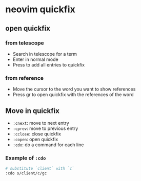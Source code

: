 * neovim quickfix
:PROPERTIES:
:CUSTOM_ID: neovim-quickfix
:END:
** open quickfix
:PROPERTIES:
:CUSTOM_ID: open-quickfix
:END:
*** from telescope
:PROPERTIES:
:CUSTOM_ID: from-telescope
:END:
- Search in telescope for a term
- Enter in normal mode
- Press to add all entries to quickfix

*** from reference
:PROPERTIES:
:CUSTOM_ID: from-reference
:END:
- Move the cursor to the word you want to show references
- Press gr to open quickfix with the references of the word

** Move in quickfix
:PROPERTIES:
:CUSTOM_ID: move-in-quickfix
:END:
- =:cnext=: move to next entry
- =:cprev=: move to previous entry
- =:cclose=: close quickfix
- =:copen=: open quickfix
- =:cdo=: do a command for each line

*** Example of =:cdo=
:PROPERTIES:
:CUSTOM_ID: example-of-cdo
:END:
#+begin_src sh
# substitute `client` with `c`
:cdo s/client/c/gc
#+end_src
